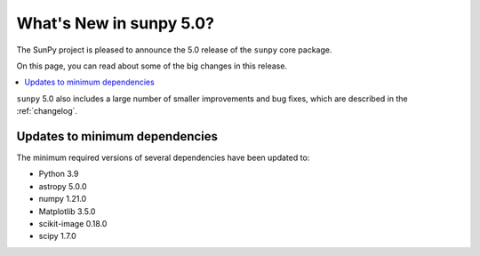 .. _whatsnew-5.0:

************************
What's New in sunpy 5.0?
************************
The SunPy project is pleased to announce the 5.0 release of the ``sunpy`` core package.

On this page, you can read about some of the big changes in this release.

.. contents::
    :local:
    :depth: 1

``sunpy`` 5.0 also includes a large number of smaller improvements and bug fixes, which are described in the :ref:`changelog`.


Updates to minimum dependencies
===============================
The minimum required versions of several dependencies have been updated to:

- Python 3.9
- astropy 5.0.0
- numpy 1.21.0
- Matplotlib 3.5.0
- scikit-image 0.18.0
- scipy 1.7.0
